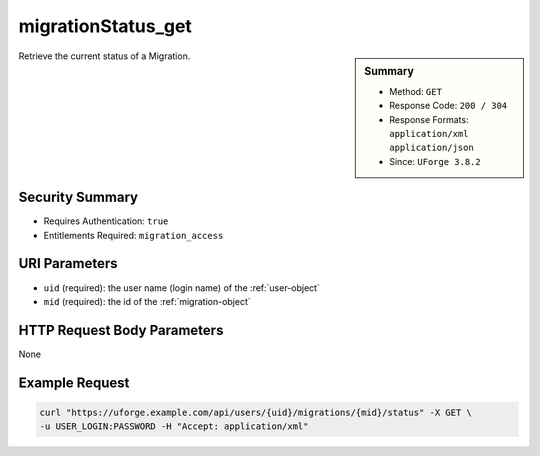 .. Copyright 2018 FUJITSU LIMITED

.. _migrationStatus-get:

migrationStatus_get
-------------------

.. function:: GET /users/{uid}/migrations/{mid}/status

.. sidebar:: Summary

	* Method: ``GET``
	* Response Code: ``200 / 304``
	* Response Formats: ``application/xml`` ``application/json``
	* Since: ``UForge 3.8.2``

Retrieve the current status of a Migration.

Security Summary
~~~~~~~~~~~~~~~~

* Requires Authentication: ``true``
* Entitlements Required: ``migration_access``

URI Parameters
~~~~~~~~~~~~~~

* ``uid`` (required): the user name (login name) of the :ref:`user-object`
* ``mid`` (required): the id of the :ref:`migration-object`

HTTP Request Body Parameters
~~~~~~~~~~~~~~~~~~~~~~~~~~~~

None

Example Request
~~~~~~~~~~~~~~~

.. code-block:: bash

	curl "https://uforge.example.com/api/users/{uid}/migrations/{mid}/status" -X GET \
	-u USER_LOGIN:PASSWORD -H "Accept: application/xml"

.. seealso::

	 * :ref:`migration-object`
	 * :ref:`migration-cancel`
	 * :ref:`migration-create`
	 * :ref:`migration-get`
	 * :ref:`status-object`
	 * :ref:`user-object`
